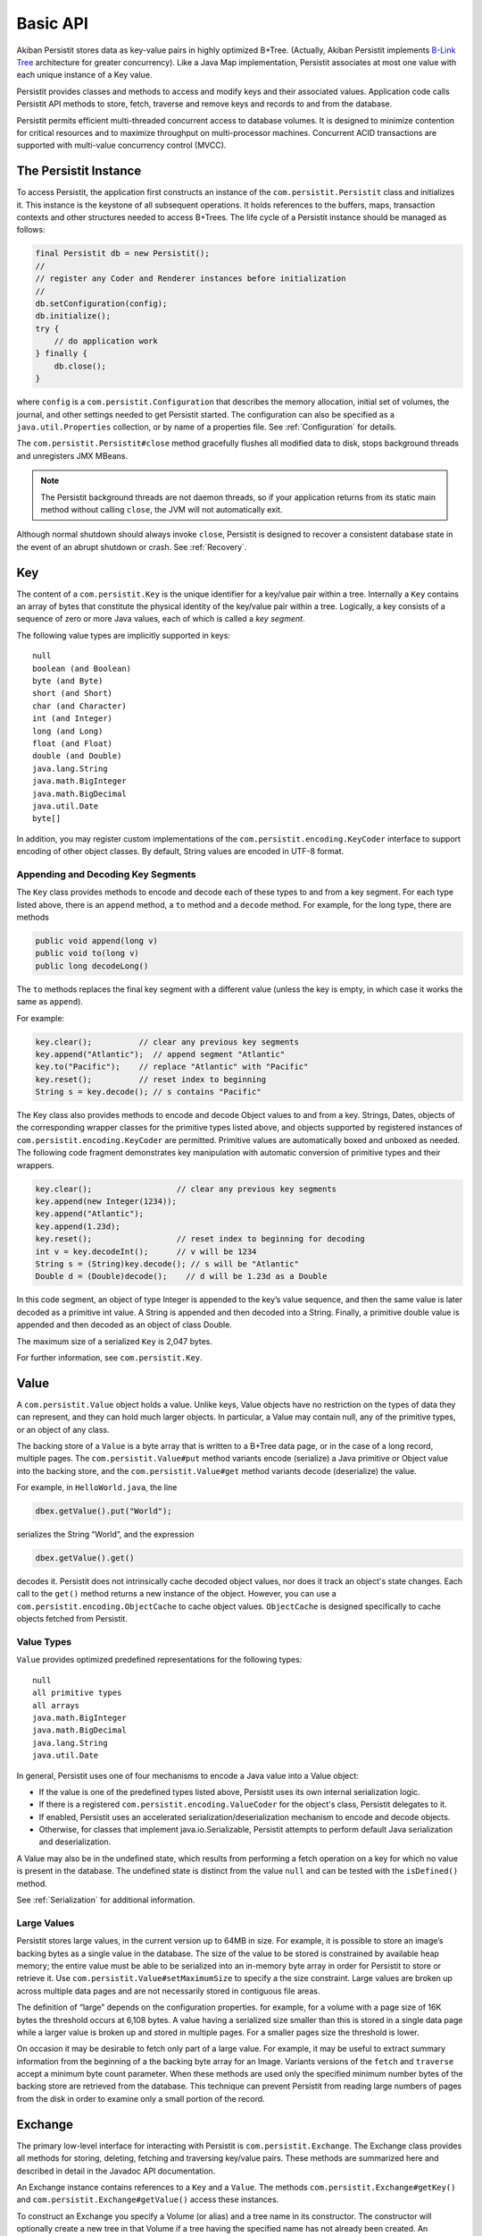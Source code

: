 .. _Basic-API:

Basic API
=========

Akiban Persistit stores data as key-value pairs in highly optimized B+Tree. (Actually, Akiban Persistit implements `B-Link Tree <http://www.cs.cornell.edu/courses/cs4411/2009sp/blink.pdf>`_ architecture for greater concurrency). Like a Java Map implementation, Persistit associates at most one value with each unique instance of a Key value.

Persistit provides classes and methods to access and modify keys and their associated values. Application code calls Persistit API methods to store, fetch, traverse and remove keys and records to and from the database.

Persistit permits efficient multi-threaded concurrent access to database volumes. It is designed to minimize contention for critical resources and to maximize throughput on multi-processor machines. Concurrent ACID transactions are supported with multi-value concurrency control (MVCC).

The Persistit Instance
----------------------

To access Persistit, the application first constructs an instance of the ``com.persistit.Persistit`` class and initializes it. This instance is the keystone of all subsequent operations.  It holds references to the buffers, maps, transaction contexts and other structures needed to access B+Trees. The life cycle of a Persistit instance should be managed as follows:

.. code-block:: java

  final Persistit db = new Persistit();
  //
  // register any Coder and Renderer instances before initialization
  //
  db.setConfiguration(config);
  db.initialize();
  try {
      // do application work
  } finally {
      db.close();
  }

where ``config`` is a ``com.persistit.Configuration`` that describes the memory allocation, initial set of volumes, the journal, and other settings needed to get Persistit started. The configuration can also be specified as a ``java.util.Properties`` collection, or by name of a properties file. See :ref:`Configuration` for details.

The ``com.persistit.Persistit#close`` method gracefully flushes all modified data to disk, stops background threads and unregisters JMX MBeans. 

.. note:: 

  The Persistit background threads are not daemon threads, so if your application returns 
  from its static main method without calling ``close``, the JVM will not automatically exit.

Although normal shutdown should always invoke ``close``, Persistit is designed to recover a consistent database state in the event of an abrupt shutdown or crash. See :ref:`Recovery`.

.. _Key:

Key
---

The content of a ``com.persistit.Key`` is the unique identifier for a key/value pair within a tree. Internally a ``Key`` contains an array of bytes that constitute the physical identity of the key/value pair within a tree. Logically, a key consists of a sequence of zero or more Java values, each of which is called a *key segment*. 

The following value types are implicitly supported in keys::

  null
  boolean (and Boolean)
  byte (and Byte)
  short (and Short)
  char (and Character)
  int (and Integer)
  long (and Long)
  float (and Float)
  double (and Double)
  java.lang.String
  java.math.BigInteger
  java.math.BigDecimal
  java.util.Date
  byte[]

In addition, you may register custom implementations of the ``com.persistit.encoding.KeyCoder`` interface to support encoding of other object classes. By default, String values are encoded in UTF-8 format.

Appending and Decoding Key Segments
^^^^^^^^^^^^^^^^^^^^^^^^^^^^^^^^^^^

The ``Key`` class provides methods to encode and decode each of these types to and from a key segment. For each type listed above, there is an ``append`` method, a ``to`` method and a ``decode`` method. For example, for the long type, there are methods

.. code-block:: java

  public void append(long v)
  public void to(long v)
  public long decodeLong()

The ``to`` methods replaces the final key segment with a different value (unless the key is empty, in which case it works the same as ``append``).

For example:

.. code-block:: java

  key.clear();         	// clear any previous key segments
  key.append("Atlantic");  // append segment "Atlantic"
  key.to("Pacific");   	// replace "Atlantic" with "Pacific"
  key.reset();         	// reset index to beginning
  String s = key.decode(); // s contains "Pacific"

The Key class also provides methods to encode and decode Object values to and from a key. Strings, Dates, objects of the corresponding wrapper classes for the primitive types listed above, and objects supported by registered instances of ``com.persistit.encoding.KeyCoder`` are permitted. Primitive values are automatically boxed and unboxed as needed. The following code fragment demonstrates key manipulation with automatic conversion of primitive types and their wrappers.

.. code-block:: java

  key.clear();              	// clear any previous key segments
  key.append(new Integer(1234));
  key.append("Atlantic");
  key.append(1.23d);
  key.reset();              	// reset index to beginning for decoding
  int v = key.decodeInt();  	// v will be 1234
  String s = (String)key.decode(); // s will be "Atlantic"
  Double d = (Double)decode();    // d will be 1.23d as a Double

In this code segment, an object of type Integer is appended to the key’s value sequence, and then the same value is later decoded as a primitive int value. A String is appended and then decoded into a String. Finally, a primitive double value is appended and then decoded as an object of class Double.

The maximum size of a serialized ``Key`` is 2,047 bytes.

For further information, see ``com.persistit.Key``.


.. _Value:

Value
-----

A ``com.persistit.Value`` object holds a value. Unlike keys, Value objects have no restriction on the types of data they can represent, and they can hold much larger objects. In particular, a Value may contain null, any of the primitive types, or an object of any class.

The backing store of a ``Value`` is a byte array that is written to a B+Tree data page, or in the case of a long record, multiple pages. The ``com.persistit.Value#put`` method variants encode (serialize) a Java primitive or Object value into the backing store, and the ``com.persistit.Value#get`` method variants decode (deserialize) the value.

For example, in ``HelloWorld.java``, the line

.. code-block:: java

  dbex.getValue().put("World");

serializes the String “World”, and the expression

.. code-block:: java

  dbex.getValue().get()

decodes it. Persistit does not intrinsically cache decoded object values, nor does it track an object's state changes.  Each call to the ``get()`` method returns a new instance of the object. However, you can use a ``com.persistit.encoding.ObjectCache`` to cache object values. ``ObjectCache`` is designed specifically to cache objects fetched from Persistit.

Value Types
^^^^^^^^^^^

``Value`` provides optimized predefined representations for the following types::

  null
  all primitive types
  all arrays
  java.math.BigInteger
  java.math.BigDecimal
  java.lang.String
  java.util.Date

In general, Persistit uses one of four mechanisms to encode a Java value into a Value object:

- If the value is one of the predefined types listed above, Persistit uses its own internal serialization logic.
- If there is a registered ``com.persistit.encoding.ValueCoder`` for the object's class, Persistit delegates to it.
- If enabled, Persistit uses an accelerated serialization/deserialization mechanism to encode and decode objects.
- Otherwise, for classes that implement java.io.Serializable, Persistit attempts to perform default Java serialization and deserialization.

A Value may also be in the undefined state, which results from performing a fetch operation on a key for which no value is present in the database. The undefined state is distinct from the value ``null`` and can be tested with the ``isDefined()`` method.

See :ref:`Serialization` for additional information.

Large Values
^^^^^^^^^^^^

Persistit stores large values, in the current version up to 64MB in size. For example, it is possible to store an image’s backing bytes as a single value in the database. The size of the value to be stored is constrained by available heap memory; the entire value must be able to be serialized into an in-memory byte array in order for Persistit to store or retrieve it. Use ``com.persistit.Value#setMaximumSize`` to specify a the size constraint. Large values are broken up across multiple data pages and are not necessarily stored in contiguous file areas.

The definition of “large” depends on the configuration properties. for example, for a volume with a page size of 16K bytes the threshold occurs at 6,108 bytes. A value having a serialized size smaller than this is stored in a single data page while a larger value is broken up and stored in multiple pages. For a smaller pages size the threshold is lower.

On occasion it may be desirable to fetch only part of a large value. For example, it may be useful to extract summary information from the beginning of a the backing byte array for an Image. Variants versions of the ``fetch`` and ``traverse`` accept a minimum byte count parameter. When these methods are used only the specified minimum number bytes of the backing store are retrieved from the database. This technique can prevent Persistit from reading large numbers of pages from the disk in order to examine only a small portion of the record.

.. _Exchange:

Exchange
--------

The primary low-level interface for interacting with Persistit is ``com.persistit.Exchange``. The Exchange class provides all methods for storing, deleting, fetching and traversing key/value pairs. These methods are summarized here and described in detail in the Javadoc API documentation.

An Exchange instance contains references to a ``Key`` and a ``Value``. The methods ``com.persistit.Exchange#getKey()`` and ``com.persistit.Exchange#getValue()`` access these instances.

To construct an Exchange you specify a Volume (or alias) and a tree name in its constructor. The constructor will optionally create a new tree in that Volume if a tree having the specified name has not already been created. An application may construct an arbitrary number of Exchange objects. Creating a new Exchange has no effect on the database if the specified tree already exists. Tree creation is thread-safe: multiple threads concurrently constructing Exchanges using the same Tree name will safely result in the creation of only one new tree.

An Exchange is a moderately complex object that can consume tens of kilobytes to megabytes (depending on the sizes of the Key and Value) of heap space. Memory-constrained applications should construct Exchanges in moderatation.

Persistit offers Exchange pooling to avoid rapidly creating and destroying Exchange objects in multi-threaded applications.  An application may use the ``com.persistit.Persistit#getExchange`` and ``com.persistit.Persistit#releaseExchange`` methods to take and return an Exchange from and to a thread-local pool.

An Exchange internally maintains some optimization information such that references to nearby Keys within a tree are accelerated. Performance may benefit from using a different Exchange for each area of the Tree being accessed.

Concurrent Operations on Exchanges
^^^^^^^^^^^^^^^^^^^^^^^^^^^^^^^^^^

Although the underlying Persistit database is designed for highly concurrent multi-threaded operation, the ``Exchange`` class and its associated ``Key`` and ``Value`` instances are *not* thread-safe. Each thread should acquire and use its own Exchange object when accessing the database. Nonetheless, multiple threads can execute database operations on overlapping data concurrently using their thread-private ``Exchange`` instances.

Because Persistit permits concurrent operations by multiple threads, there is no guarantee that the underlying database will remain unchanged after an Exchange fetches or modifies its data. However, each operation on an Exchange is atomic, meaning that the inputs and outputs of each method are consistent with some valid state of the underlying Persistit backing store at some instant in time. The Exchange’s Value and Key objects represent that consistent state even if another thread subsequently modifies the database. Transactions, described below, allow multiple database operations to be performed atomically and consistently.

Exchange API
^^^^^^^^^^^^

An Exchange has permanent references to a ``com.persistit.Key`` and a ``com.persistit.Value``. Typically you work with an Exchange in one of the following patterns:

- Modify the Key, perform a ``fetch`` operation, and extract the Value.
- Modify the Key, modify the Value, and then perform a ``store`` operation.
- Modify the Key, and then perform a ``remove`` operation.
- Optionally modify the Key, perform a ``traverse`` operation, then read the resulting Key and/or Value.

These four methods, plus a few other methods listed here, are the primary low-level interface to the database. Semantics are as follows:

``fetch``
    Reads the stored value associated with this Exchange's Key and modifies the Exchange’s Value to reflect that value.
``store``
    Inserts or replaces the key/value pair for the specified key in the Tree either by replacing the former value, if there was one, or inserting a new value.
``fetchAndStore``
    Reads and then replaces the stored value. Upon completion, Value reflects the formerly stored value for the current Key. This operation is atomic.
``remove``, ``removeAll``, ``removeKeyRange``
    Removes key/value pairs from the Tree. Versions of this method specify either a single key or a range of keys to be removed.
``fetchAndRemove``
    Fetches and then removes the stored value. Upon completion, Value reflects the formerly stored value for the current Key. This operation is atomic.
``traverse``, ``next``, ``previous``
    Modifies the Exchange’s Key and Value to reflect a successor or predecessor key within the tree. See ``com.persistit.Key`` for detailed information on the order of traversal.
``hasNext``, ``hasPrevious``
    Indicates, without modifying the Exchange’s Value or Key objects, whether there is a successor or predecessor key in the Tree.
``hasChildren``
    Indicates whether there are records having keys that are logical children. A *logical child* of some key *P* is any key that can be constructed by appending one or more key segments to *P*.

For convenience, Exchange delegates ``append`` and ``to`` methods to ``com.persistit.Key``. For example, Exchange provides the following methods that delegate to the identically named methods of Key :

.. code-block:: java

  public Exchange append(long v)
  public Exchange append(String v)
  ...

To allow code call-chaining these methods of Exchange return the same Exchange. For example, it is valid to write code such as

.. code-block:: java

  exchange.clear().append(" Pacific").append("Ocean").append(123).fetch();

This example fetches the value associated with the concatenated key
``{“Pacific”, ”Ocean”, 123}``.

Exchange also delegates other key manipulation methods. (See ``com.persistit.Exchange`` for detailed API documentation.)

Traversing and Querying Collections of Data
-------------------------------------------

An Exchange provides a number of methods for traversing a collection of records in the Persistit database. These include variations of the ``com.persistit.Exchange#traverse``, ``com.persistit.Exchange#next`` and ``com.persistit.Exchange#previous``. For all of these methods, Persistit does two things: it modifies the Exchange's ``Key`` to reflect a new key that is before or after the current key, and it modifies the ``Value`` associated with the Exchange to reflect the database value associated with that key.

For example, this code from ``HelloWorld.java`` prints out the key and value of each record in a tree:

.. code-block:: java

       	dbex.getKey().to(Key.BEFORE);
       	while (dbex.next())
       	{
           	System.out.println(
               	dbex.getKey().indexTo(0).decode() + " " +
               	dbex.getValue().get());
       	}

In general, the traversal methods let you find a key in a tree related to the key you supply. In Persistit programs you frequently prime a key value by appending either ``Key#BEFORE`` or ``Key#AFTER``. A key containing either of these special values can never be stored in a tree; these are reserved to represent positions in key traversal order before the first valid key and after the last valid key, respectively. You then invoke next or previous, or any of the other traverse family variants, to enumerate keys within the tree.

You can specify whether traversal is *deep* or *shallow*.  Deep traversal traverses the logical children (see com.persistit.Key) of a key. Shallow traversal traverses only the logical siblings.

.. _KeyFilter:

Selecting key values with a KeyFilter
^^^^^^^^^^^^^^^^^^^^^^^^^^^^^^^^^^^^^

A ``com.persistit.KeyFilter`` defines a subset of all possible key values. For example, a KeyFilter can select keys with certain fixed segment values, sets of values or ranges of values.  Calling ``traverse``, ``next`` or ``previous`` with a KeyFilter efficiently traverses the subset of all keys in a Tree that match the filter.

You construct a KeyFilter either by adding selection terms to it, or by calling the ``com.persistit.KeyParser#parseKeyFilter`` method of the ``com.persistit.KeyParser`` class to construct one from a string representation.

Use of a KeyFilter is illustrated by the following code fragment:

.. code-block:: java

  Exchange ex = new Exchange("myVolume", "myTree", true);
  KeyFilter kf = new KeyFilter("{\"Beethoven\":\"Britten\"}");
  ex.append(Key.BEFORE);
  while (ex.next(kf)){
      System.out.println(ex.getKey().reset().decodeString());
  }

This simple example emits the string-valued keys within Tree “myTree” whose values fall alphabetically between “Beethoven” and “Britten”, inclusive.


You will find an example with a KeyFilter in the examples/FindFileDemo directory.

.. _PersistitMap:

PersistitMap
------------

In addition to low-level access methods on keys and values, Persistit provides ``com.persistit.PersistitMap``, which implements the ``java.util.SortedMap`` interface. PersistitMap uses the Persistit database as a backing store so that key/value pairs are persistent, potentially shared with all threads, and limited in number only by disk storage.

Keys and Values for PersistitMap must conform to the constraints described above under :ref:`Key` and :ref:`Value`.

The constructor for PersistitMap takes an Exchange as its sole parameter. All key/value pairs of the Map are stored within the tree identified by this Exchange. The Key supplied by the Exchange becomes the root of a logical tree. For example:

.. code-block:: java

  Exchange ex = new Exchange("myVolume", "myTree", true);
  ex.append("USA").append("MA");
  PersistitMap<String, String> map = new PersistitMap<String, String>(ex);
  map.put("Boston", "Hub");

places a key/value pair into Tree “myTree” with the concatenated key ``{"USA ","MA","Boston"}`` and a value ``"Hub"``.

Generally the expected behavior for an Iterator on a Map collection view is to throw a ``ConcurrentModificationException`` if the underlying collection changes. This is known as “fail-fast” behavior. PersistitMap implements this behavior by throwing a ``ConcurrentModificationException`` in the event the Tree containing the map changes after the Iterator is constructed.

However, sometimes it may be desirable to use PersistitMap and its collections view interfaces to iterate across changing data, especially for large databases. PersistitMap provides the method ``com.persistit.PersistitMap#setAllowConcurrentModification`` to control whether changes made by other threads are permitted. By default, concurrent modifications are not allowed.

.. note:: When ``PersistitMap`` is used within a transaction updates generated by other concurrent transactions are not visible and   
   therefore cannot cause a ConcurrentModificationException.  However, to avoid unpredictable results an Iterator created within the scope 
   of a transaction must be used only within that transaction.


Exceptions in PersistitMap
^^^^^^^^^^^^^^^^^^^^^^^^^^

Persistit operations throw a variety of exceptions that are subclasses of ``com.persistit.exception.PersistitException``. However, the methods of the SortedMap interface do not permit arbitrary checked exceptions to be thrown. Therefore, PersistitMap wraps any PersistitException generated by the underlying database methods within a ``com.persistit.PersistitMap.PersistitMapException``. This exception is unchecked and can therefore be thrown by methods of the Map interface. Applications using PersistitMap should catch and handle PersistitMap.PersistitMapException.

Applying a KeyFilter to a PersistitMap Iterator
^^^^^^^^^^^^^^^^^^^^^^^^^^^^^^^^^^^^^^^^^^^^^^^

You can specify a ``com.persistit.KeyFilter`` for the Iterator returned by the ``keySet()``, ``entrySet()`` and ``values()`` methods of ``com.persistit.PersistitMap``.  The KeyFilter restricts the range of keys traversed by the Iterator. To set the KeyFilter, you must cast the Iterator to the inner class PersistitMap.ExchangeIterator, as shown here:

.. code-block:: java

	PersistitMap map = new PersistitMap(exchange);
	PersistitMap.ExchangeIterator iterator =
   	(PersistitMap.ExchangeIterator)map.entrySet().iterator();
	iterator.setFilterTerm(KeyFilter.rangeTerm("A", "M"));

In this example, the iterator will only access String-valued keys between “A” and “M”.


